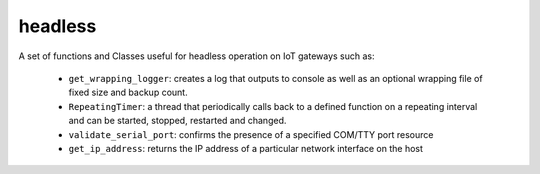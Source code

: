 headless
========

A set of functions and Classes useful for headless operation on IoT gateways such as:

   * ``get_wrapping_logger``: creates a log that outputs to console as well as an optional wrapping file of fixed size and backup count.
   * ``RepeatingTimer``: a thread that periodically calls back to a defined function on a repeating interval and can be started, stopped, restarted and changed.
   * ``validate_serial_port``: confirms the presence of a specified COM/TTY port resource
   * ``get_ip_address``: returns the IP address of a particular network interface on the host
